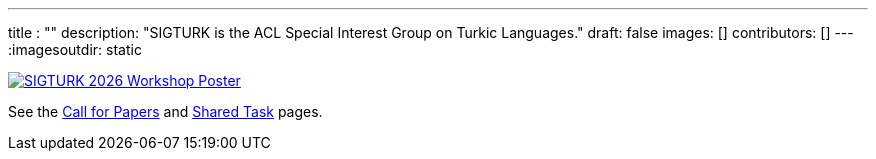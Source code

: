 ---
title : ""
description: "SIGTURK is the ACL Special Interest Group on Turkic Languages."
// lead: "
// "
draft: false
images: []
contributors: []
---
:imagesoutdir: static

// SIGTURK is the ACL Special Interest Group on Turkic Languages.
// It is a place of discussion and implementation for all enthusiasts, including students, researchers, academics, industry professionals, and hobbyists, interested in studying the computational and linguistic aspects of Turkic languages and making more publicly available knowledge, methodology and resources for contributing to the field of computational linguistics in Turkic languages.

// == Workshop 2026

[link=/workshop2026]
image::https://www.cs.brandeis.edu/~jonne/sigturk-workshop-poster.png[SIGTURK 2026 Workshop Poster]

See the link:/workshop2026[Call for Papers] and link:/sharedtask2026[Shared Task] pages.
